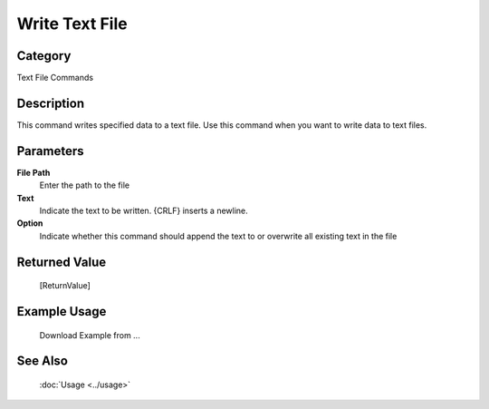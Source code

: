 Write Text File
===============

Category
--------
Text File Commands

Description
-----------

This command writes specified data to a text file. Use this command when you want to write data to text files.

Parameters
----------

**File Path**
	Enter the path to the file

**Text**
	Indicate the text to be written. {CRLF} inserts a newline.

**Option**
	Indicate whether this command should append the text to or overwrite all existing text in the file



Returned Value
--------------
	[ReturnValue]

Example Usage
-------------

	Download Example from ...

See Also
--------
	:doc:`Usage <../usage>`
	
